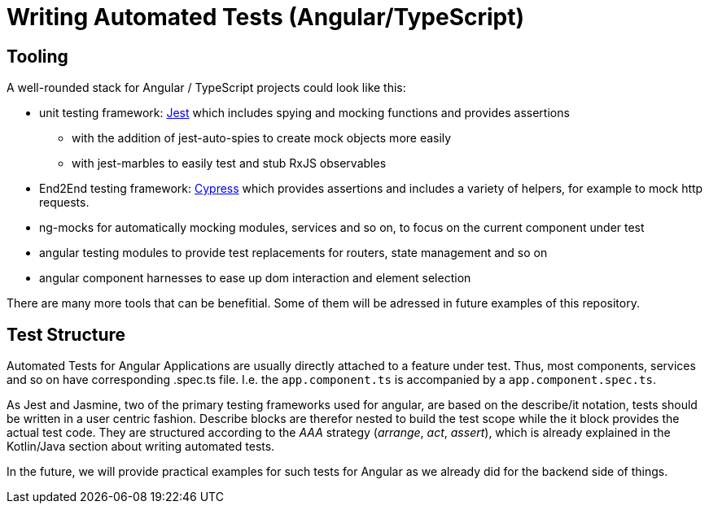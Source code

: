= Writing Automated Tests (Angular/TypeScript)

== Tooling

A well-rounded stack for Angular / TypeScript projects could look like this:

* unit testing framework: https://jestjs.io/[Jest] which includes spying and mocking functions and provides assertions
** with the addition of jest-auto-spies to create mock objects more easily
** with jest-marbles to easily test and stub RxJS observables
* End2End testing framework: https://www.cypress.io/[Cypress] which provides assertions and includes a variety of helpers, for example to mock http requests.
* ng-mocks for automatically mocking modules, services and so on, to focus on the current component under test
* angular testing modules to provide test replacements for routers, state management and so on
* angular component harnesses to ease up dom interaction and element selection

There are many more tools that can be benefitial. Some of them will be adressed in future examples of this repository.

== Test Structure

Automated Tests for Angular Applications are usually directly attached to a feature under test. Thus, most components, services and so on have corresponding .spec.ts file. I.e. the `app.component.ts` is accompanied by a `app.component.spec.ts`.

As Jest and Jasmine, two of the primary testing frameworks used for angular, are based on the describe/it notation, tests should be written in a user centric fashion. Describe blocks are therefor nested to build the test scope while the it block provides the actual test code. They are structured according to the _AAA_ strategy (_arrange_, _act_, _assert_), which is already explained in the Kotlin/Java section about writing automated tests.

In the future, we will provide practical examples for such tests for Angular as we already did for the backend side of things.
